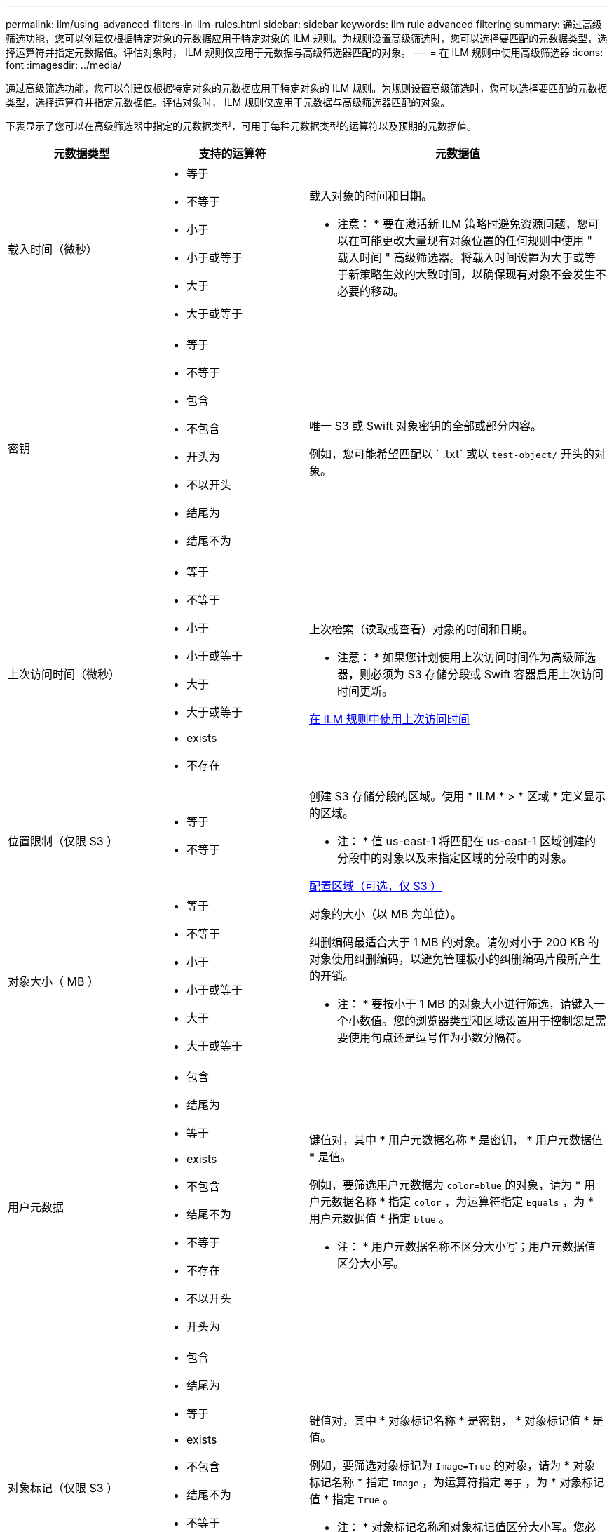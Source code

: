 ---
permalink: ilm/using-advanced-filters-in-ilm-rules.html 
sidebar: sidebar 
keywords: ilm rule advanced filtering 
summary: 通过高级筛选功能，您可以创建仅根据特定对象的元数据应用于特定对象的 ILM 规则。为规则设置高级筛选时，您可以选择要匹配的元数据类型，选择运算符并指定元数据值。评估对象时， ILM 规则仅应用于元数据与高级筛选器匹配的对象。 
---
= 在 ILM 规则中使用高级筛选器
:icons: font
:imagesdir: ../media/


[role="lead"]
通过高级筛选功能，您可以创建仅根据特定对象的元数据应用于特定对象的 ILM 规则。为规则设置高级筛选时，您可以选择要匹配的元数据类型，选择运算符并指定元数据值。评估对象时， ILM 规则仅应用于元数据与高级筛选器匹配的对象。

下表显示了您可以在高级筛选器中指定的元数据类型，可用于每种元数据类型的运算符以及预期的元数据值。

[cols="1a,1a,2a"]
|===
| 元数据类型 | 支持的运算符 | 元数据值 


 a| 
载入时间（微秒）
 a| 
* 等于
* 不等于
* 小于
* 小于或等于
* 大于
* 大于或等于

 a| 
载入对象的时间和日期。

* 注意： * 要在激活新 ILM 策略时避免资源问题，您可以在可能更改大量现有对象位置的任何规则中使用 " 载入时间 " 高级筛选器。将载入时间设置为大于或等于新策略生效的大致时间，以确保现有对象不会发生不必要的移动。



 a| 
密钥
 a| 
* 等于
* 不等于
* 包含
* 不包含
* 开头为
* 不以开头
* 结尾为
* 结尾不为

 a| 
唯一 S3 或 Swift 对象密钥的全部或部分内容。

例如，您可能希望匹配以 ` .txt` 或以 `test-object/` 开头的对象。



 a| 
上次访问时间（微秒）
 a| 
* 等于
* 不等于
* 小于
* 小于或等于
* 大于
* 大于或等于
* exists
* 不存在

 a| 
上次检索（读取或查看）对象的时间和日期。

* 注意： * 如果您计划使用上次访问时间作为高级筛选器，则必须为 S3 存储分段或 Swift 容器启用上次访问时间更新。

xref:using-last-access-time-in-ilm-rules.adoc[在 ILM 规则中使用上次访问时间]



 a| 
位置限制（仅限 S3 ）
 a| 
* 等于
* 不等于

 a| 
创建 S3 存储分段的区域。使用 * ILM * > * 区域 * 定义显示的区域。

* 注： * 值 us-east-1 将匹配在 us-east-1 区域创建的分段中的对象以及未指定区域的分段中的对象。

xref:configuring-regions-optional-and-s3-only.adoc[配置区域（可选，仅 S3 ）]



 a| 
对象大小（ MB ）
 a| 
* 等于
* 不等于
* 小于
* 小于或等于
* 大于
* 大于或等于

 a| 
对象的大小（以 MB 为单位）。

纠删编码最适合大于 1 MB 的对象。请勿对小于 200 KB 的对象使用纠删编码，以避免管理极小的纠删编码片段所产生的开销。

* 注： * 要按小于 1 MB 的对象大小进行筛选，请键入一个小数值。您的浏览器类型和区域设置用于控制您是需要使用句点还是逗号作为小数分隔符。



 a| 
用户元数据
 a| 
* 包含
* 结尾为
* 等于
* exists
* 不包含
* 结尾不为
* 不等于
* 不存在
* 不以开头
* 开头为

 a| 
键值对，其中 * 用户元数据名称 * 是密钥， * 用户元数据值 * 是值。

例如，要筛选用户元数据为 `color=blue` 的对象，请为 * 用户元数据名称 * 指定 `color` ，为运算符指定 `Equals` ，为 * 用户元数据值 * 指定 `blue` 。

* 注： * 用户元数据名称不区分大小写；用户元数据值区分大小写。



 a| 
对象标记（仅限 S3 ）
 a| 
* 包含
* 结尾为
* 等于
* exists
* 不包含
* 结尾不为
* 不等于
* 不存在
* 不以开头
* 开头为

 a| 
键值对，其中 * 对象标记名称 * 是密钥， * 对象标记值 * 是值。

例如，要筛选对象标记为 `Image=True` 的对象，请为 * 对象标记名称 * 指定 `Image` ，为运算符指定 `等于` ，为 * 对象标记值 * 指定 `True` 。

* 注： * 对象标记名称和对象标记值区分大小写。您必须严格按照为对象定义的方式输入这些项。

|===


== 指定多个元数据类型和值

定义高级筛选时，您可以指定多种类型的元数据和多个元数据值。例如，如果您希望某个规则与大小介于 10 MB 到 100 MB 之间的对象匹配，则应选择 * 对象大小 * 元数据类型并指定两个元数据值。

* 第一个元数据值用于指定大于或等于 10 MB 的对象。
* 第二个元数据值用于指定小于或等于 100 MB 的对象。


image::../media/advanced_filtering_size_between.gif[对象大小的高级筛选示例]

使用多个条目可以精确控制匹配的对象。在以下示例中，规则适用场景 对象将品牌 A 或品牌 B 作为摄像机类型用户元数据的值。但是，规则仅对小于 10 MB 的品牌 B 对象执行适用场景 。

image::../media/advanced_filtering_multiple_rows.gif[用户元数据的高级筛选示例]
